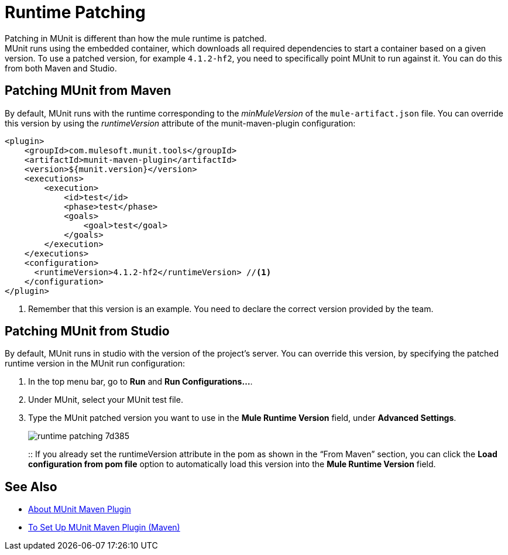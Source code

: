 = Runtime Patching

Patching in MUnit is different than how the mule runtime is patched. +
MUnit runs using the embedded container, which downloads all required dependencies to start a container based on a given version. To use a patched version, for example `4.1.2-hf2`, you need to specifically point MUnit to run against it. You can do this from both Maven and Studio.

== Patching MUnit from Maven

By default, MUnit runs with the runtime corresponding to the _minMuleVersion_ of the `mule-artifact.json` file. You can override this version by using the _runtimeVersion_ attribute of the munit-maven-plugin configuration:

[source,xml,linenums]
----
<plugin>
    <groupId>com.mulesoft.munit.tools</groupId>
    <artifactId>munit-maven-plugin</artifactId>
    <version>${munit.version}</version>
    <executions>
        <execution>
            <id>test</id>
            <phase>test</phase>
            <goals>
                <goal>test</goal>
            </goals>
        </execution>
    </executions>
    <configuration>
      <runtimeVersion>4.1.2-hf2</runtimeVersion> //<1>
    </configuration>
</plugin>
----
<1> Remember that this version is an example. You need to declare the correct version provided by the team.

== Patching MUnit from Studio

By default, MUnit runs in studio with the version of the project’s server. You can override this version, by specifying the patched runtime version in the MUnit run configuration:

. In the top menu bar, go to *Run* and *Run Configurations…*.
. Under MUnit, select your MUnit test file.
. Type the MUnit patched version you want to use in the *Mule Runtime Version* field, under *Advanced Settings*.
+
image::runtime-patching-7d385.png[]
+
:: If you already set the runtimeVersion attribute in the pom as shown in the “From Maven” section, you can click the *Load configuration from pom file* option to automatically load this version into the *Mule Runtime Version* field.


== See Also

* link:/munit/v/2.1/munit-maven-support[About MUnit Maven Plugin]
* link:/munit/v/2.1/to-set-up-munit-maven-plugin[To Set Up MUnit Maven Plugin (Maven)]
